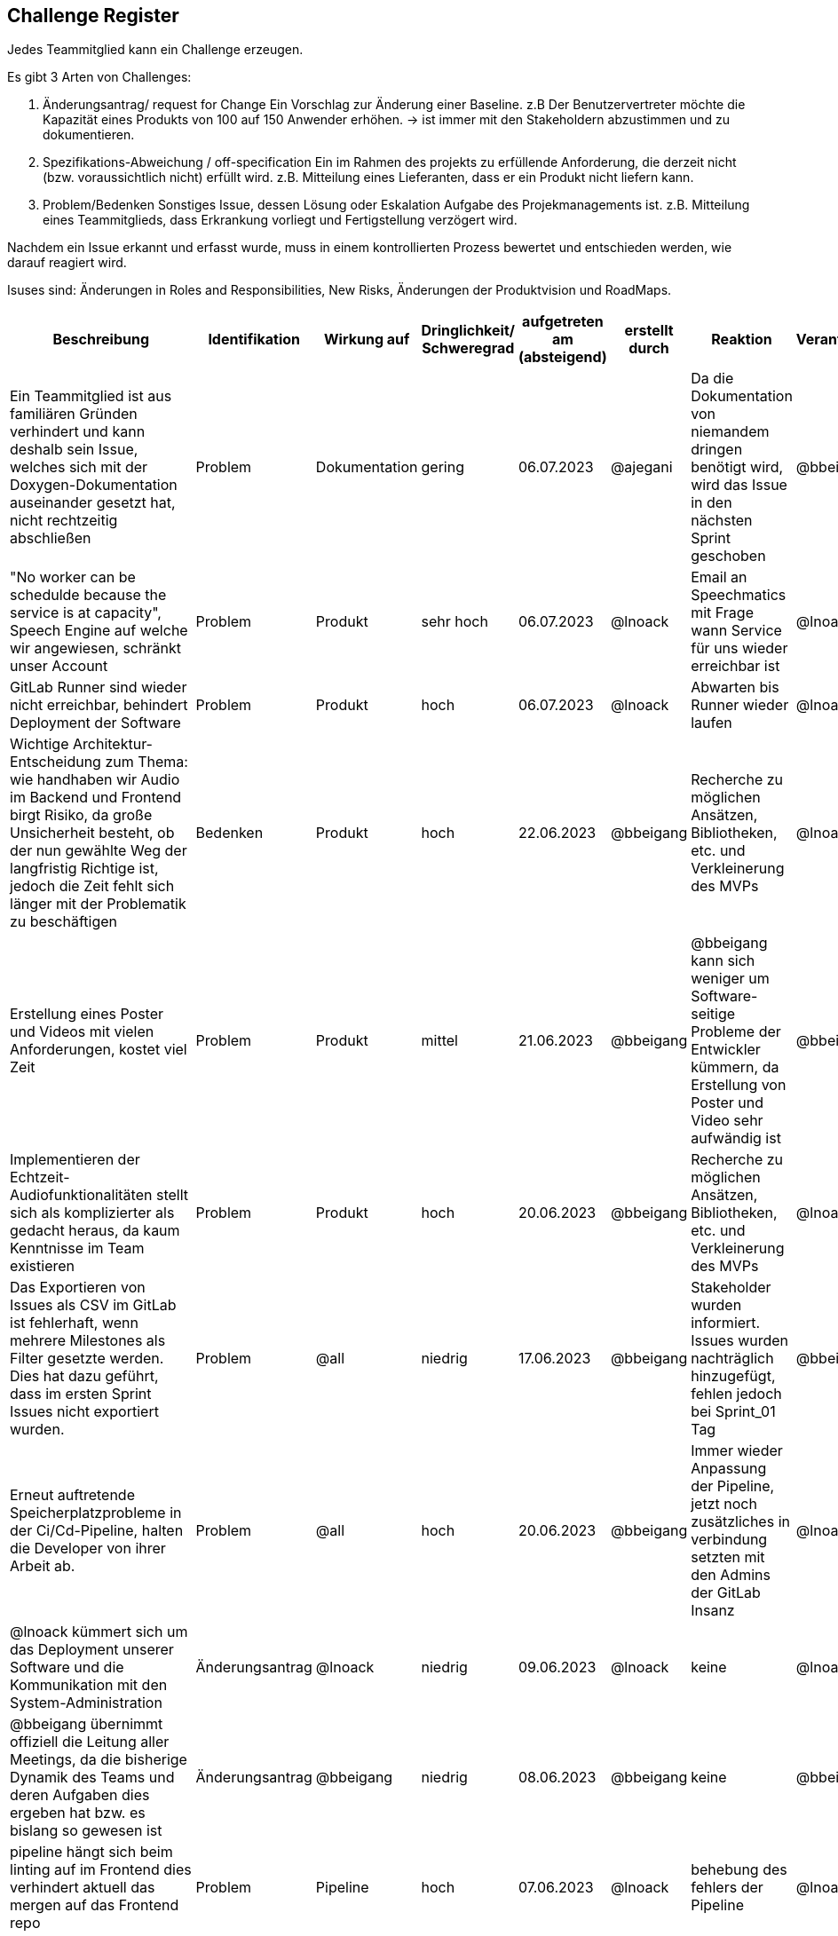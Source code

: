 == Challenge Register

Jedes Teammitglied kann ein Challenge erzeugen.

Es gibt 3 Arten von Challenges:

. Änderungsantrag/ request for Change Ein Vorschlag zur Änderung einer
Baseline. z.B Der Benutzervertreter möchte die Kapazität eines Produkts
von 100 auf 150 Anwender erhöhen. -> ist immer mit den Stakeholdern
abzustimmen und zu dokumentieren.
. Spezifikations-Abweichung / off-specification Ein im Rahmen des
projekts zu erfüllende Anforderung, die derzeit nicht (bzw.
voraussichtlich nicht) erfüllt wird. z.B. Mitteilung eines Lieferanten,
dass er ein Produkt nicht liefern kann.
. Problem/Bedenken Sonstiges Issue, dessen Lösung oder Eskalation
Aufgabe des Projekmanagements ist. z.B. Mitteilung eines Teammitglieds,
dass Erkrankung vorliegt und Fertigstellung verzögert wird.

Nachdem ein Issue erkannt und erfasst wurde, muss in einem
kontrollierten Prozess bewertet und entschieden werden, wie darauf
reagiert wird.

Isuses sind: Änderungen in Roles and Responsibilities, New Risks,
Änderungen der Produktvision und RoadMaps.

[cols=",,,,,,,,",options="header"]
|===
|Beschreibung |Identifikation |Wirkung auf |Dringlichkeit/ + 
Schweregrad |aufgetreten am (absteigend) |erstellt durch |Reaktion |Verantwortlicher |Abschluss am

| Ein Teammitglied ist aus familiären Gründen verhindert und kann deshalb sein Issue, welches sich mit der Doxygen-Dokumentation auseinander gesetzt hat, nicht rechtzeitig abschließen  | Problem | Dokumentation | gering | 06.07.2023 | @ajegani | Da die Dokumentation von niemandem dringen benötigt wird, wird das Issue in den nächsten Sprint geschoben | @bbeigang | 06.07.2023

| "No worker can be schedulde because the service is at capacity", Speech Engine auf welche wir angewiesen, schränkt unser Account | Problem | Produkt | sehr hoch | 06.07.2023 | @lnoack | Email an Speechmatics mit Frage wann Service für uns wieder erreichbar ist | @lnoack | 06.07.2023

| GitLab Runner sind wieder nicht erreichbar, behindert Deployment der Software | Problem | Produkt | hoch | 06.07.2023 | @lnoack | Abwarten bis Runner wieder laufen | @lnoack | 

| Wichtige Architektur-Entscheidung zum Thema: wie handhaben wir Audio im Backend und Frontend birgt Risiko, da große Unsicherheit besteht, ob der nun gewählte Weg der langfristig Richtige ist, jedoch die Zeit fehlt sich länger mit der Problematik zu beschäftigen | Bedenken | Produkt | hoch | 22.06.2023 | @bbeigang | Recherche zu möglichen Ansätzen, Bibliotheken, etc. und Verkleinerung des MVPs | @lnoack | 30.06.2023

| Erstellung eines Poster und Videos mit vielen Anforderungen, kostet viel Zeit | Problem | Produkt | mittel | 21.06.2023 | @bbeigang | @bbeigang kann sich weniger um Software-seitige Probleme der Entwickler kümmern, da Erstellung von Poster und Video sehr aufwändig ist | @bbeigang | offen

| Implementieren der Echtzeit-Audiofunktionalitäten stellt sich als komplizierter als gedacht heraus, da kaum Kenntnisse im Team existieren | Problem | Produkt | hoch | 20.06.2023 | @bbeigang | Recherche zu möglichen Ansätzen, Bibliotheken, etc. und Verkleinerung des MVPs | @lnoack | 30.06.2023

| Das Exportieren von Issues als CSV im GitLab ist fehlerhaft, wenn mehrere Milestones als Filter gesetzte werden. Dies hat dazu geführt, dass im ersten Sprint Issues nicht exportiert wurden. | Problem | @all | niedrig | 17.06.2023 | @bbeigang | Stakeholder wurden informiert. Issues wurden nachträglich hinzugefügt, fehlen jedoch bei Sprint_01 Tag | @bbeigang | 17.06.2023

| Erneut auftretende Speicherplatzprobleme in der Ci/Cd-Pipeline, halten die Developer von ihrer Arbeit ab. | Problem | @all | hoch | 20.06.2023 | @bbeigang | Immer wieder Anpassung der Pipeline, jetzt noch zusätzliches in verbindung setzten mit den Admins der GitLab Insanz | @lnoack | 15.06.2023

| @lnoack kümmert sich um das Deployment unserer Software und die Kommunikation mit den System-Administration | Änderungsantrag | @lnoack | niedrig | 09.06.2023 | @lnoack | keine | @lnoack | 09.06.2023

| @bbeigang übernimmt offiziell die Leitung aller Meetings, da die bisherige Dynamik des Teams und deren Aufgaben dies ergeben hat bzw. es bislang so gewesen ist | Änderungsantrag | @bbeigang | niedrig | 08.06.2023 | @bbeigang | keine | @bbeigang | 08.06.2023

| pipeline hängt sich beim linting auf im Frontend dies verhindert aktuell das mergen auf das Frontend repo | Problem | Pipeline | hoch | 07.06.2023 | @lnoack | behebung des fehlers der Pipeline | @lnoack | 08.06.2023

| @cneidahl kommt nicht zu digitalen Meetings und informiert nicht selbständig über Bearbeitungsstand seiner Issues, es sind auch keine Aktivitäten im GitLab beobachtbar | Problem | Produkt | mittel | 03.06.2023 | @bbeigang | Anpassung der Velocity und des MVPs, Erkundigung bei @cneidahl | @bbeigang | 14.06.2023

| Fehlerhafte bearbeitung eines Ticket. Es wurde in Javascript und nicht in Typescript programmiert, dies hatte zur folge dass sich die Entwicklung verzögert hatte.  | Spezifikations-Abweichung | Produkt | hoch | 04.06.2023 | @fromeis | Übersetzung des Javascript programmes nach Typescript, dies hat auch andere Probleme gelöst | @fromeis | 05.06.2023

| Notwendige Datenstruktur um im Frontend Confidence-Werte zu visualisieren, stellt sich als komplizierter heraus als gedacht, und gefährdet vollständige Funktionalität des MVPs | Spezifikations-Abweichung | Produkt | hoch | 03.06.2023 | @fromeis | Visualisierte Confidence-Werte werden aus MVP genommen | @bbeigang | 07.06.2023

| Unser Kunde hat uns Zugang zu Schnittstellenbeschreibung gegeben, die jedoch von einigen Annahmen die wir getroffen haben abweicht, wir erhalten nicht den Video/Audio-Stream und die Transkription zusammen, sondern müssen den Stream gesondert empfangen und an den Endpunkt bei Speechmatics schicken, um die Transkription zu erhalten | Spezifikations-Abweichung | Produkt | mittel | 02.06.2023 | @bbeigang | Weiterer Endpunkt wird implementiert | @lnoack | 15.06.2023

| Keine Erfahrung mit C# bei den Entwicklern | Problem | Team | mittel | 02.05.2023 | Entwickler | Workshops | @bbeigang | geschlossen
| Keine Erfahrung mit ASP.NET bei den Entwicklern | Problem | Team | mittel | 02.05.2023 | Entwickler | Workshops | @ajegani | geschlossen
| Keine Erfahrung mit Angular bei den Entwicklern | Problem | Team | mittel | 02.05.2023 | Entwickler | Workshops | @lnoack | geschlossen
| Wunsch des Kunden Angular und ASP.NET zu verwenden | Spezifikations-Abweichung | Produkt | leicht | 28.04.2023 | Kunden | mit genannten Technologien arbeiten | @bbeigang @lnoack | geschossen
|===
